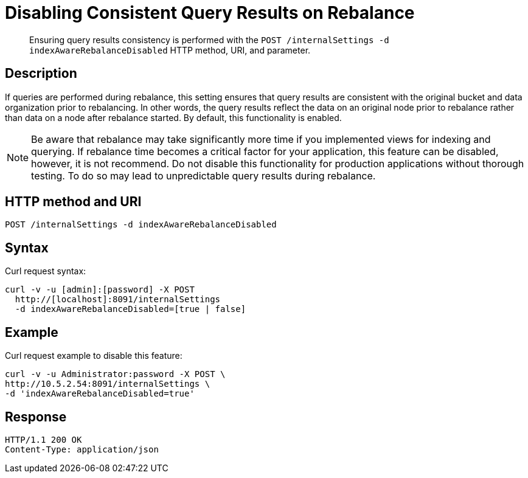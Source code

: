 = Disabling Consistent Query Results on Rebalance
:page-type: reference

[abstract]
Ensuring query results consistency is performed with the `POST /internalSettings -d indexAwareRebalanceDisabled` HTTP method, URI, and parameter.

== Description

If queries are performed during rebalance, this setting ensures that query results are consistent with the original bucket and data organization prior to rebalancing.
In other words, the query results reflect the data on an original node prior to rebalance rather than data on a node after rebalance started.
By default, this functionality is enabled.

NOTE: Be aware that rebalance may take significantly more time if you implemented views for indexing and querying.
If rebalance time becomes a critical factor for your application, this feature can be disabled, however, it is not recommend.
Do not disable this functionality for production applications without thorough testing.
To do so may lead to unpredictable query results during rebalance.

== HTTP method and URI

----
POST /internalSettings -d indexAwareRebalanceDisabled
----

== Syntax

Curl request syntax:

----
curl -v -u [admin]:[password] -X POST
  http://[localhost]:8091/internalSettings
  -d indexAwareRebalanceDisabled=[true | false]
----

== Example

Curl request example to disable this feature:

----
curl -v -u Administrator:password -X POST \
http://10.5.2.54:8091/internalSettings \
-d 'indexAwareRebalanceDisabled=true'
----

== Response

----
HTTP/1.1 200 OK
Content-Type: application/json
----
